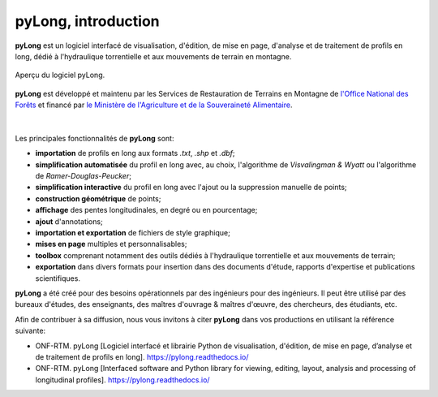 pyLong, introduction
####################

**pyLong** est un logiciel interfacé de visualisation, d'édition, de mise en page, d'analyse et de traitement de profils en long, dédié à l'hydraulique torrentielle et aux mouvements de terrain en montagne.

.. figure:: ./screenshots/pyLong.png
   :align: center
   :scale: 35%
   
   Aperçu du logiciel pyLong.

**pyLong** est développé et maintenu par les Services de Restauration de Terrains en Montagne de  `l'Office National des Forêts <https://www.onf.fr>`_ et financé par `le Ministère de l'Agriculture et de la Souveraineté Alimentaire <https://agriculture.gouv.fr>`_.
   
.. figure:: ./logos/masa.png
   :align: center
   :scale: 50%

|

Les principales fonctionnalités de **pyLong** sont:

- **importation** de profils en long aux formats *.txt*, *.shp* et *.dbf*;
- **simplification automatisée** du profil en long avec, au choix, l'algorithme de *Visvalingman & Wyatt* ou l'algorithme de *Ramer-Douglas-Peucker*;
- **simplification interactive** du profil en long avec l'ajout ou la suppression manuelle de points;
- **construction géométrique** de points;
- **affichage** des pentes longitudinales, en degré ou en pourcentage;
- **ajout** d'annotations;
- **importation et exportation** de fichiers de style graphique;
- **mises en page** multiples et personnalisables;
- **toolbox** comprenant notamment des outils dédiés à l'hydraulique torrentielle et aux mouvements de terrain;
- **exportation** dans divers formats pour insertion dans des documents d'étude, rapports d'expertise et publications scientifiques.

**pyLong** a été créé pour des besoins opérationnels par des ingénieurs pour des ingénieurs. Il peut être utilisé par des bureaux d'études, des enseignants, des maîtres d'ouvrage & maîtres d'œuvre, des chercheurs, des étudiants, etc.

Afin de contribuer à sa diffusion, nous vous invitons à citer **pyLong** dans vos productions en utilisant la référence suivante:

- ONF-RTM. pyLong [Logiciel interfacé et librairie Python de visualisation, d'édition, de mise en page, d’analyse et de traitement de profils en long]. https://pylong.readthedocs.io/

- ONF-RTM. pyLong [Interfaced software and Python library for viewing, editing, layout, analysis and processing of longitudinal profiles]. https://pylong.readthedocs.io/